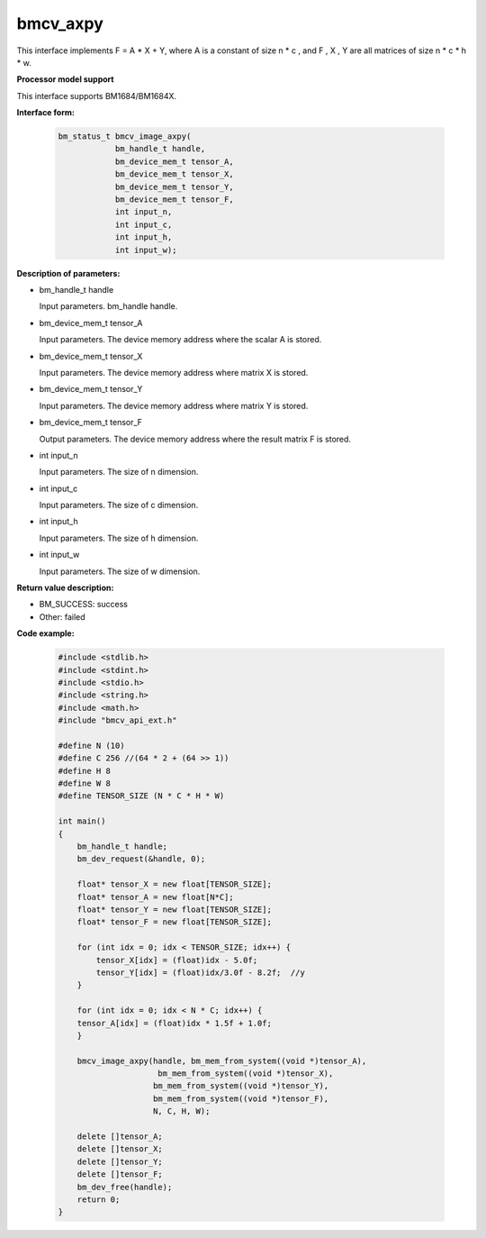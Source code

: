 bmcv_axpy
==========

This interface implements F = A * X + Y, where A is a constant of size n * c , and F , X , Y are all matrices of size n * c * h * w.


**Processor model support**

This interface supports BM1684/BM1684X.


**Interface form:**

    .. code-block:: c

        bm_status_t bmcv_image_axpy(
                    bm_handle_t handle,
                    bm_device_mem_t tensor_A,
                    bm_device_mem_t tensor_X,
                    bm_device_mem_t tensor_Y,
                    bm_device_mem_t tensor_F,
                    int input_n,
                    int input_c,
                    int input_h,
                    int input_w);


**Description of parameters:**

* bm_handle_t handle

  Input parameters. bm_handle handle.

* bm_device_mem_t tensor_A

  Input parameters. The device memory address where the scalar A is stored.

* bm_device_mem_t tensor_X

  Input parameters. The device memory address where matrix X is stored.

* bm_device_mem_t tensor_Y

  Input parameters. The device memory address where matrix Y is stored.

* bm_device_mem_t tensor_F

  Output parameters. The device memory address where the result matrix F is stored.

* int input_n

  Input parameters. The size of n dimension.

* int input_c

  Input parameters. The size of c dimension.

* int input_h

  Input parameters. The size of h dimension.

* int input_w

  Input parameters. The size of w dimension.


**Return value description:**

* BM_SUCCESS: success

* Other: failed


**Code example:**

    .. code-block:: c

        #include <stdlib.h>
        #include <stdint.h>
        #include <stdio.h>
        #include <string.h>
        #include <math.h>
        #include "bmcv_api_ext.h"

        #define N (10)
        #define C 256 //(64 * 2 + (64 >> 1))
        #define H 8
        #define W 8
        #define TENSOR_SIZE (N * C * H * W)

        int main()
        {
            bm_handle_t handle;
            bm_dev_request(&handle, 0);

            float* tensor_X = new float[TENSOR_SIZE];
            float* tensor_A = new float[N*C];
            float* tensor_Y = new float[TENSOR_SIZE];
            float* tensor_F = new float[TENSOR_SIZE];

            for (int idx = 0; idx < TENSOR_SIZE; idx++) {
                tensor_X[idx] = (float)idx - 5.0f;
                tensor_Y[idx] = (float)idx/3.0f - 8.2f;  //y
            }

            for (int idx = 0; idx < N * C; idx++) {
            tensor_A[idx] = (float)idx * 1.5f + 1.0f;
            }

            bmcv_image_axpy(handle, bm_mem_from_system((void *)tensor_A),
                             bm_mem_from_system((void *)tensor_X),
                            bm_mem_from_system((void *)tensor_Y),
                            bm_mem_from_system((void *)tensor_F),
                            N, C, H, W);

            delete []tensor_A;
            delete []tensor_X;
            delete []tensor_Y;
            delete []tensor_F;
            bm_dev_free(handle);
            return 0;
        }